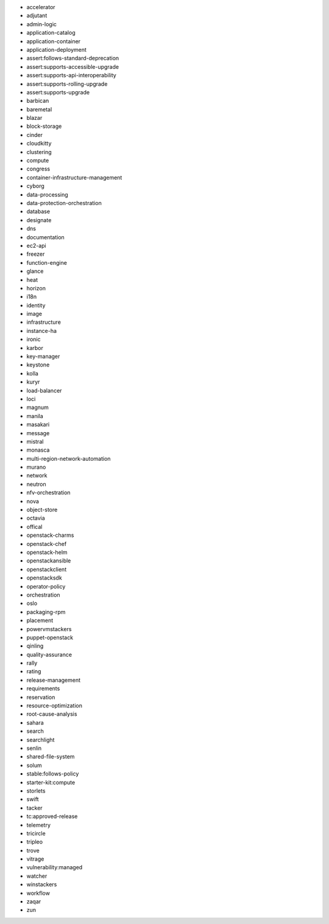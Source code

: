 * accelerator 
* adjutant 
* admin-logic 
* application-catalog 
* application-container 
* application-deployment 
* assert:follows-standard-deprecation 
* assert:supports-accessible-upgrade 
* assert:supports-api-interoperability 
* assert:supports-rolling-upgrade 
* assert:supports-upgrade 
* barbican 
* baremetal 
* blazar 
* block-storage 
* cinder 
* cloudkitty 
* clustering 
* compute 
* congress 
* container-infrastructure-management 
* cyborg 
* data-processing 
* data-protection-orchestration 
* database 
* designate 
* dns 
* documentation 
* ec2-api 
* freezer 
* function-engine 
* glance 
* heat 
* horizon 
* i18n 
* identity 
* image 
* infrastructure 
* instance-ha 
* ironic 
* karbor 
* key-manager 
* keystone 
* kolla 
* kuryr 
* load-balancer 
* loci 
* magnum 
* manila 
* masakari 
* message 
* mistral 
* monasca 
* multi-region-network-automation 
* murano 
* network 
* neutron 
* nfv-orchestration 
* nova 
* object-store 
* octavia 
* offical 
* openstack-charms 
* openstack-chef 
* openstack-helm 
* openstackansible 
* openstackclient 
* openstacksdk 
* operator-policy 
* orchestration 
* oslo 
* packaging-rpm 
* placement 
* powervmstackers 
* puppet-openstack 
* qinling 
* quality-assurance 
* rally 
* rating 
* release-management 
* requirements 
* reservation 
* resource-optimization 
* root-cause-analysis 
* sahara 
* search 
* searchlight 
* senlin 
* shared-file-system 
* solum 
* stable:follows-policy 
* starter-kit:compute 
* storlets 
* swift 
* tacker 
* tc:approved-release 
* telemetry 
* tricircle 
* tripleo 
* trove 
* vitrage 
* vulnerability:managed 
* watcher 
* winstackers 
* workflow 
* zaqar 
* zun 
